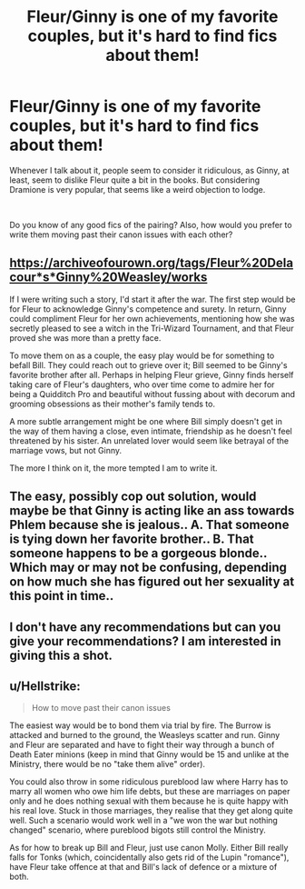 #+TITLE: Fleur/Ginny is one of my favorite couples, but it's hard to find fics about them!

* Fleur/Ginny is one of my favorite couples, but it's hard to find fics about them!
:PROPERTIES:
:Author: Xero030
:Score: 1
:DateUnix: 1545276577.0
:DateShort: 2018-Dec-20
:FlairText: Discussion
:END:
Whenever I talk about it, people seem to consider it ridiculous, as Ginny, at least, seem to dislike Fleur quite a bit in the books. But considering Dramione is very popular, that seems like a weird objection to lodge.

​

Do you know of any good fics of the pairing? Also, how would you prefer to write them moving past their canon issues with each other?


** [[https://archiveofourown.org/tags/Fleur%20Delacour*s*Ginny%20Weasley/works]]

If I were writing such a story, I'd start it after the war. The first step would be for Fleur to acknowledge Ginny's competence and surety. In return, Ginny could compliment Fleur for her own achievements, mentioning how she was secretly pleased to see a witch in the Tri-Wizard Tournament, and that Fleur proved she was more than a pretty face.

To move them on as a couple, the easy play would be for something to befall Bill. They could reach out to grieve over it; Bill seemed to be Ginny's favorite brother after all. Perhaps in helping Fleur grieve, Ginny finds herself taking care of Fleur's daughters, who over time come to admire her for being a Quidditch Pro and beautiful without fussing about with decorum and grooming obsessions as their mother's family tends to.

A more subtle arrangement might be one where Bill simply doesn't get in the way of them having a close, even intimate, friendship as he doesn't feel threatened by his sister. An unrelated lover would seem like betrayal of the marriage vows, but not Ginny.

The more I think on it, the more tempted I am to write it.
:PROPERTIES:
:Author: wordhammer
:Score: 2
:DateUnix: 1545338955.0
:DateShort: 2018-Dec-21
:END:


** The easy, possibly cop out solution, would maybe be that Ginny is acting like an ass towards Phlem because she is jealous.. A. That someone is tying down her favorite brother.. B. That someone happens to be a gorgeous blonde.. Which may or may not be confusing, depending on how much she has figured out her sexuality at this point in time..
:PROPERTIES:
:Author: Wirenfeldt
:Score: 2
:DateUnix: 1545369238.0
:DateShort: 2018-Dec-21
:END:


** I don't have any recommendations but can you give your recommendations? I am interested in giving this a shot.
:PROPERTIES:
:Author: MoD_Peverell
:Score: 1
:DateUnix: 1545284639.0
:DateShort: 2018-Dec-20
:END:


** u/Hellstrike:
#+begin_quote
  How to move past their canon issues
#+end_quote

The easiest way would be to bond them via trial by fire. The Burrow is attacked and burned to the ground, the Weasleys scatter and run. Ginny and Fleur are separated and have to fight their way through a bunch of Death Eater minions (keep in mind that Ginny would be 15 and unlike at the Ministry, there would be no "take them alive" order).

You could also throw in some ridiculous pureblood law where Harry has to marry all women who owe him life debts, but these are marriages on paper only and he does nothing sexual with them because he is quite happy with his real love. Stuck in those marriages, they realise that they get along quite well. Such a scenario would work well in a "we won the war but nothing changed" scenario, where pureblood bigots still control the Ministry.

As for how to break up Bill and Fleur, just use canon Molly. Either Bill really falls for Tonks (which, coincidentally also gets rid of the Lupin "romance"), have Fleur take offence at that and Bill's lack of defence or a mixture of both.
:PROPERTIES:
:Author: Hellstrike
:Score: 1
:DateUnix: 1545296179.0
:DateShort: 2018-Dec-20
:END:
